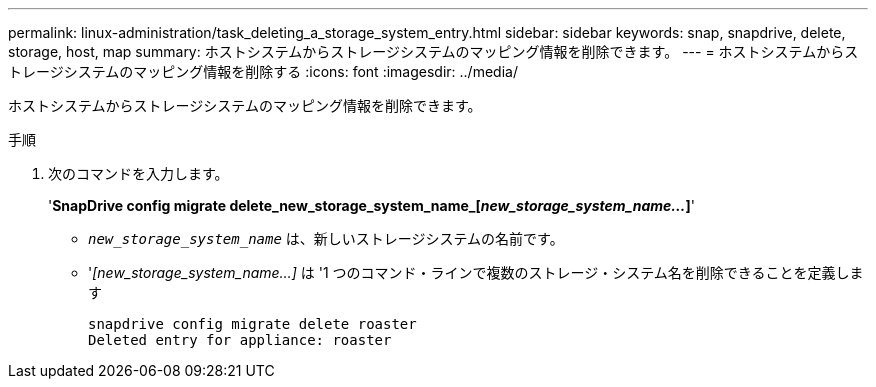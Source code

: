 ---
permalink: linux-administration/task_deleting_a_storage_system_entry.html 
sidebar: sidebar 
keywords: snap, snapdrive, delete, storage, host, map 
summary: ホストシステムからストレージシステムのマッピング情報を削除できます。 
---
= ホストシステムからストレージシステムのマッピング情報を削除する
:icons: font
:imagesdir: ../media/


[role="lead"]
ホストシステムからストレージシステムのマッピング情報を削除できます。

.手順
. 次のコマンドを入力します。
+
'*SnapDrive config migrate delete_new_storage_system_name_[_new_storage_system_name..._]*'

+
** `_new_storage_system_name_` は、新しいストレージシステムの名前です。
** '_[new_storage_system_name...]_ は '1 つのコマンド・ラインで複数のストレージ・システム名を削除できることを定義します
+
[listing]
----
snapdrive config migrate delete roaster
Deleted entry for appliance: roaster
----



